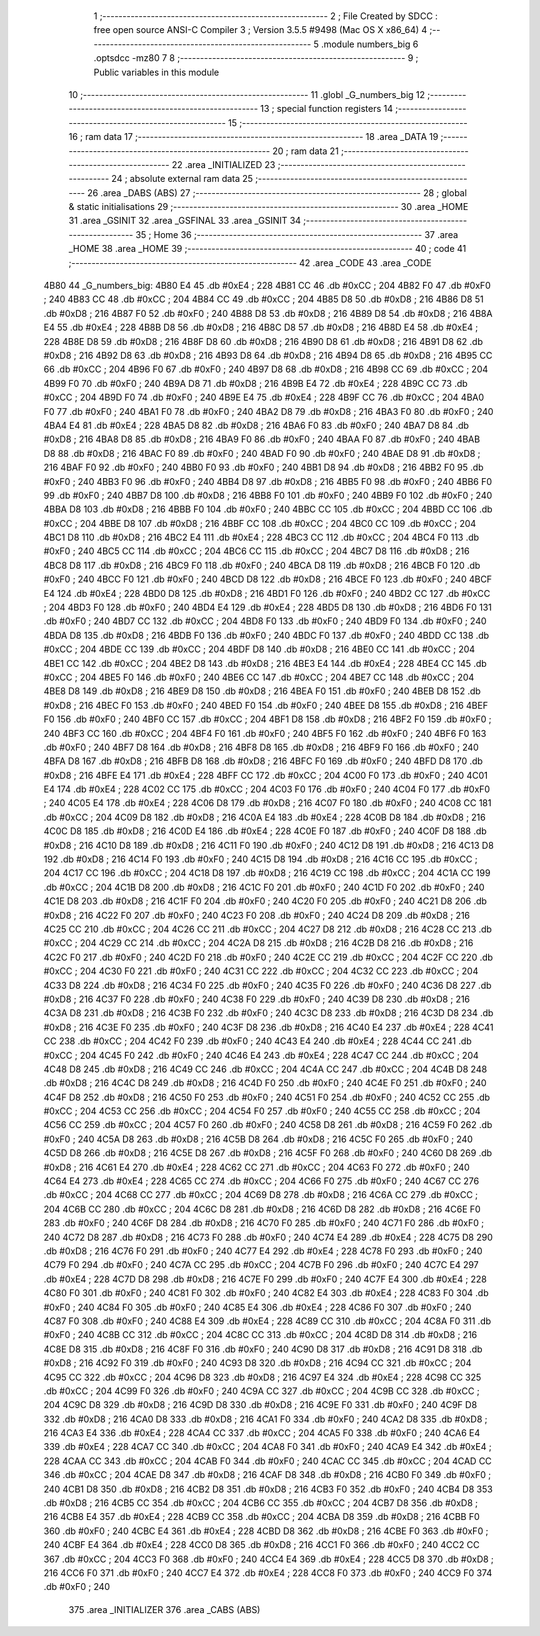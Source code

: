                               1 ;--------------------------------------------------------
                              2 ; File Created by SDCC : free open source ANSI-C Compiler
                              3 ; Version 3.5.5 #9498 (Mac OS X x86_64)
                              4 ;--------------------------------------------------------
                              5 	.module numbers_big
                              6 	.optsdcc -mz80
                              7 	
                              8 ;--------------------------------------------------------
                              9 ; Public variables in this module
                             10 ;--------------------------------------------------------
                             11 	.globl _G_numbers_big
                             12 ;--------------------------------------------------------
                             13 ; special function registers
                             14 ;--------------------------------------------------------
                             15 ;--------------------------------------------------------
                             16 ; ram data
                             17 ;--------------------------------------------------------
                             18 	.area _DATA
                             19 ;--------------------------------------------------------
                             20 ; ram data
                             21 ;--------------------------------------------------------
                             22 	.area _INITIALIZED
                             23 ;--------------------------------------------------------
                             24 ; absolute external ram data
                             25 ;--------------------------------------------------------
                             26 	.area _DABS (ABS)
                             27 ;--------------------------------------------------------
                             28 ; global & static initialisations
                             29 ;--------------------------------------------------------
                             30 	.area _HOME
                             31 	.area _GSINIT
                             32 	.area _GSFINAL
                             33 	.area _GSINIT
                             34 ;--------------------------------------------------------
                             35 ; Home
                             36 ;--------------------------------------------------------
                             37 	.area _HOME
                             38 	.area _HOME
                             39 ;--------------------------------------------------------
                             40 ; code
                             41 ;--------------------------------------------------------
                             42 	.area _CODE
                             43 	.area _CODE
   4B80                      44 _G_numbers_big:
   4B80 E4                   45 	.db #0xE4	; 228
   4B81 CC                   46 	.db #0xCC	; 204
   4B82 F0                   47 	.db #0xF0	; 240
   4B83 CC                   48 	.db #0xCC	; 204
   4B84 CC                   49 	.db #0xCC	; 204
   4B85 D8                   50 	.db #0xD8	; 216
   4B86 D8                   51 	.db #0xD8	; 216
   4B87 F0                   52 	.db #0xF0	; 240
   4B88 D8                   53 	.db #0xD8	; 216
   4B89 D8                   54 	.db #0xD8	; 216
   4B8A E4                   55 	.db #0xE4	; 228
   4B8B D8                   56 	.db #0xD8	; 216
   4B8C D8                   57 	.db #0xD8	; 216
   4B8D E4                   58 	.db #0xE4	; 228
   4B8E D8                   59 	.db #0xD8	; 216
   4B8F D8                   60 	.db #0xD8	; 216
   4B90 D8                   61 	.db #0xD8	; 216
   4B91 D8                   62 	.db #0xD8	; 216
   4B92 D8                   63 	.db #0xD8	; 216
   4B93 D8                   64 	.db #0xD8	; 216
   4B94 D8                   65 	.db #0xD8	; 216
   4B95 CC                   66 	.db #0xCC	; 204
   4B96 F0                   67 	.db #0xF0	; 240
   4B97 D8                   68 	.db #0xD8	; 216
   4B98 CC                   69 	.db #0xCC	; 204
   4B99 F0                   70 	.db #0xF0	; 240
   4B9A D8                   71 	.db #0xD8	; 216
   4B9B E4                   72 	.db #0xE4	; 228
   4B9C CC                   73 	.db #0xCC	; 204
   4B9D F0                   74 	.db #0xF0	; 240
   4B9E E4                   75 	.db #0xE4	; 228
   4B9F CC                   76 	.db #0xCC	; 204
   4BA0 F0                   77 	.db #0xF0	; 240
   4BA1 F0                   78 	.db #0xF0	; 240
   4BA2 D8                   79 	.db #0xD8	; 216
   4BA3 F0                   80 	.db #0xF0	; 240
   4BA4 E4                   81 	.db #0xE4	; 228
   4BA5 D8                   82 	.db #0xD8	; 216
   4BA6 F0                   83 	.db #0xF0	; 240
   4BA7 D8                   84 	.db #0xD8	; 216
   4BA8 D8                   85 	.db #0xD8	; 216
   4BA9 F0                   86 	.db #0xF0	; 240
   4BAA F0                   87 	.db #0xF0	; 240
   4BAB D8                   88 	.db #0xD8	; 216
   4BAC F0                   89 	.db #0xF0	; 240
   4BAD F0                   90 	.db #0xF0	; 240
   4BAE D8                   91 	.db #0xD8	; 216
   4BAF F0                   92 	.db #0xF0	; 240
   4BB0 F0                   93 	.db #0xF0	; 240
   4BB1 D8                   94 	.db #0xD8	; 216
   4BB2 F0                   95 	.db #0xF0	; 240
   4BB3 F0                   96 	.db #0xF0	; 240
   4BB4 D8                   97 	.db #0xD8	; 216
   4BB5 F0                   98 	.db #0xF0	; 240
   4BB6 F0                   99 	.db #0xF0	; 240
   4BB7 D8                  100 	.db #0xD8	; 216
   4BB8 F0                  101 	.db #0xF0	; 240
   4BB9 F0                  102 	.db #0xF0	; 240
   4BBA D8                  103 	.db #0xD8	; 216
   4BBB F0                  104 	.db #0xF0	; 240
   4BBC CC                  105 	.db #0xCC	; 204
   4BBD CC                  106 	.db #0xCC	; 204
   4BBE D8                  107 	.db #0xD8	; 216
   4BBF CC                  108 	.db #0xCC	; 204
   4BC0 CC                  109 	.db #0xCC	; 204
   4BC1 D8                  110 	.db #0xD8	; 216
   4BC2 E4                  111 	.db #0xE4	; 228
   4BC3 CC                  112 	.db #0xCC	; 204
   4BC4 F0                  113 	.db #0xF0	; 240
   4BC5 CC                  114 	.db #0xCC	; 204
   4BC6 CC                  115 	.db #0xCC	; 204
   4BC7 D8                  116 	.db #0xD8	; 216
   4BC8 D8                  117 	.db #0xD8	; 216
   4BC9 F0                  118 	.db #0xF0	; 240
   4BCA D8                  119 	.db #0xD8	; 216
   4BCB F0                  120 	.db #0xF0	; 240
   4BCC F0                  121 	.db #0xF0	; 240
   4BCD D8                  122 	.db #0xD8	; 216
   4BCE F0                  123 	.db #0xF0	; 240
   4BCF E4                  124 	.db #0xE4	; 228
   4BD0 D8                  125 	.db #0xD8	; 216
   4BD1 F0                  126 	.db #0xF0	; 240
   4BD2 CC                  127 	.db #0xCC	; 204
   4BD3 F0                  128 	.db #0xF0	; 240
   4BD4 E4                  129 	.db #0xE4	; 228
   4BD5 D8                  130 	.db #0xD8	; 216
   4BD6 F0                  131 	.db #0xF0	; 240
   4BD7 CC                  132 	.db #0xCC	; 204
   4BD8 F0                  133 	.db #0xF0	; 240
   4BD9 F0                  134 	.db #0xF0	; 240
   4BDA D8                  135 	.db #0xD8	; 216
   4BDB F0                  136 	.db #0xF0	; 240
   4BDC F0                  137 	.db #0xF0	; 240
   4BDD CC                  138 	.db #0xCC	; 204
   4BDE CC                  139 	.db #0xCC	; 204
   4BDF D8                  140 	.db #0xD8	; 216
   4BE0 CC                  141 	.db #0xCC	; 204
   4BE1 CC                  142 	.db #0xCC	; 204
   4BE2 D8                  143 	.db #0xD8	; 216
   4BE3 E4                  144 	.db #0xE4	; 228
   4BE4 CC                  145 	.db #0xCC	; 204
   4BE5 F0                  146 	.db #0xF0	; 240
   4BE6 CC                  147 	.db #0xCC	; 204
   4BE7 CC                  148 	.db #0xCC	; 204
   4BE8 D8                  149 	.db #0xD8	; 216
   4BE9 D8                  150 	.db #0xD8	; 216
   4BEA F0                  151 	.db #0xF0	; 240
   4BEB D8                  152 	.db #0xD8	; 216
   4BEC F0                  153 	.db #0xF0	; 240
   4BED F0                  154 	.db #0xF0	; 240
   4BEE D8                  155 	.db #0xD8	; 216
   4BEF F0                  156 	.db #0xF0	; 240
   4BF0 CC                  157 	.db #0xCC	; 204
   4BF1 D8                  158 	.db #0xD8	; 216
   4BF2 F0                  159 	.db #0xF0	; 240
   4BF3 CC                  160 	.db #0xCC	; 204
   4BF4 F0                  161 	.db #0xF0	; 240
   4BF5 F0                  162 	.db #0xF0	; 240
   4BF6 F0                  163 	.db #0xF0	; 240
   4BF7 D8                  164 	.db #0xD8	; 216
   4BF8 D8                  165 	.db #0xD8	; 216
   4BF9 F0                  166 	.db #0xF0	; 240
   4BFA D8                  167 	.db #0xD8	; 216
   4BFB D8                  168 	.db #0xD8	; 216
   4BFC F0                  169 	.db #0xF0	; 240
   4BFD D8                  170 	.db #0xD8	; 216
   4BFE E4                  171 	.db #0xE4	; 228
   4BFF CC                  172 	.db #0xCC	; 204
   4C00 F0                  173 	.db #0xF0	; 240
   4C01 E4                  174 	.db #0xE4	; 228
   4C02 CC                  175 	.db #0xCC	; 204
   4C03 F0                  176 	.db #0xF0	; 240
   4C04 F0                  177 	.db #0xF0	; 240
   4C05 E4                  178 	.db #0xE4	; 228
   4C06 D8                  179 	.db #0xD8	; 216
   4C07 F0                  180 	.db #0xF0	; 240
   4C08 CC                  181 	.db #0xCC	; 204
   4C09 D8                  182 	.db #0xD8	; 216
   4C0A E4                  183 	.db #0xE4	; 228
   4C0B D8                  184 	.db #0xD8	; 216
   4C0C D8                  185 	.db #0xD8	; 216
   4C0D E4                  186 	.db #0xE4	; 228
   4C0E F0                  187 	.db #0xF0	; 240
   4C0F D8                  188 	.db #0xD8	; 216
   4C10 D8                  189 	.db #0xD8	; 216
   4C11 F0                  190 	.db #0xF0	; 240
   4C12 D8                  191 	.db #0xD8	; 216
   4C13 D8                  192 	.db #0xD8	; 216
   4C14 F0                  193 	.db #0xF0	; 240
   4C15 D8                  194 	.db #0xD8	; 216
   4C16 CC                  195 	.db #0xCC	; 204
   4C17 CC                  196 	.db #0xCC	; 204
   4C18 D8                  197 	.db #0xD8	; 216
   4C19 CC                  198 	.db #0xCC	; 204
   4C1A CC                  199 	.db #0xCC	; 204
   4C1B D8                  200 	.db #0xD8	; 216
   4C1C F0                  201 	.db #0xF0	; 240
   4C1D F0                  202 	.db #0xF0	; 240
   4C1E D8                  203 	.db #0xD8	; 216
   4C1F F0                  204 	.db #0xF0	; 240
   4C20 F0                  205 	.db #0xF0	; 240
   4C21 D8                  206 	.db #0xD8	; 216
   4C22 F0                  207 	.db #0xF0	; 240
   4C23 F0                  208 	.db #0xF0	; 240
   4C24 D8                  209 	.db #0xD8	; 216
   4C25 CC                  210 	.db #0xCC	; 204
   4C26 CC                  211 	.db #0xCC	; 204
   4C27 D8                  212 	.db #0xD8	; 216
   4C28 CC                  213 	.db #0xCC	; 204
   4C29 CC                  214 	.db #0xCC	; 204
   4C2A D8                  215 	.db #0xD8	; 216
   4C2B D8                  216 	.db #0xD8	; 216
   4C2C F0                  217 	.db #0xF0	; 240
   4C2D F0                  218 	.db #0xF0	; 240
   4C2E CC                  219 	.db #0xCC	; 204
   4C2F CC                  220 	.db #0xCC	; 204
   4C30 F0                  221 	.db #0xF0	; 240
   4C31 CC                  222 	.db #0xCC	; 204
   4C32 CC                  223 	.db #0xCC	; 204
   4C33 D8                  224 	.db #0xD8	; 216
   4C34 F0                  225 	.db #0xF0	; 240
   4C35 F0                  226 	.db #0xF0	; 240
   4C36 D8                  227 	.db #0xD8	; 216
   4C37 F0                  228 	.db #0xF0	; 240
   4C38 F0                  229 	.db #0xF0	; 240
   4C39 D8                  230 	.db #0xD8	; 216
   4C3A D8                  231 	.db #0xD8	; 216
   4C3B F0                  232 	.db #0xF0	; 240
   4C3C D8                  233 	.db #0xD8	; 216
   4C3D D8                  234 	.db #0xD8	; 216
   4C3E F0                  235 	.db #0xF0	; 240
   4C3F D8                  236 	.db #0xD8	; 216
   4C40 E4                  237 	.db #0xE4	; 228
   4C41 CC                  238 	.db #0xCC	; 204
   4C42 F0                  239 	.db #0xF0	; 240
   4C43 E4                  240 	.db #0xE4	; 228
   4C44 CC                  241 	.db #0xCC	; 204
   4C45 F0                  242 	.db #0xF0	; 240
   4C46 E4                  243 	.db #0xE4	; 228
   4C47 CC                  244 	.db #0xCC	; 204
   4C48 D8                  245 	.db #0xD8	; 216
   4C49 CC                  246 	.db #0xCC	; 204
   4C4A CC                  247 	.db #0xCC	; 204
   4C4B D8                  248 	.db #0xD8	; 216
   4C4C D8                  249 	.db #0xD8	; 216
   4C4D F0                  250 	.db #0xF0	; 240
   4C4E F0                  251 	.db #0xF0	; 240
   4C4F D8                  252 	.db #0xD8	; 216
   4C50 F0                  253 	.db #0xF0	; 240
   4C51 F0                  254 	.db #0xF0	; 240
   4C52 CC                  255 	.db #0xCC	; 204
   4C53 CC                  256 	.db #0xCC	; 204
   4C54 F0                  257 	.db #0xF0	; 240
   4C55 CC                  258 	.db #0xCC	; 204
   4C56 CC                  259 	.db #0xCC	; 204
   4C57 F0                  260 	.db #0xF0	; 240
   4C58 D8                  261 	.db #0xD8	; 216
   4C59 F0                  262 	.db #0xF0	; 240
   4C5A D8                  263 	.db #0xD8	; 216
   4C5B D8                  264 	.db #0xD8	; 216
   4C5C F0                  265 	.db #0xF0	; 240
   4C5D D8                  266 	.db #0xD8	; 216
   4C5E D8                  267 	.db #0xD8	; 216
   4C5F F0                  268 	.db #0xF0	; 240
   4C60 D8                  269 	.db #0xD8	; 216
   4C61 E4                  270 	.db #0xE4	; 228
   4C62 CC                  271 	.db #0xCC	; 204
   4C63 F0                  272 	.db #0xF0	; 240
   4C64 E4                  273 	.db #0xE4	; 228
   4C65 CC                  274 	.db #0xCC	; 204
   4C66 F0                  275 	.db #0xF0	; 240
   4C67 CC                  276 	.db #0xCC	; 204
   4C68 CC                  277 	.db #0xCC	; 204
   4C69 D8                  278 	.db #0xD8	; 216
   4C6A CC                  279 	.db #0xCC	; 204
   4C6B CC                  280 	.db #0xCC	; 204
   4C6C D8                  281 	.db #0xD8	; 216
   4C6D D8                  282 	.db #0xD8	; 216
   4C6E F0                  283 	.db #0xF0	; 240
   4C6F D8                  284 	.db #0xD8	; 216
   4C70 F0                  285 	.db #0xF0	; 240
   4C71 F0                  286 	.db #0xF0	; 240
   4C72 D8                  287 	.db #0xD8	; 216
   4C73 F0                  288 	.db #0xF0	; 240
   4C74 E4                  289 	.db #0xE4	; 228
   4C75 D8                  290 	.db #0xD8	; 216
   4C76 F0                  291 	.db #0xF0	; 240
   4C77 E4                  292 	.db #0xE4	; 228
   4C78 F0                  293 	.db #0xF0	; 240
   4C79 F0                  294 	.db #0xF0	; 240
   4C7A CC                  295 	.db #0xCC	; 204
   4C7B F0                  296 	.db #0xF0	; 240
   4C7C E4                  297 	.db #0xE4	; 228
   4C7D D8                  298 	.db #0xD8	; 216
   4C7E F0                  299 	.db #0xF0	; 240
   4C7F E4                  300 	.db #0xE4	; 228
   4C80 F0                  301 	.db #0xF0	; 240
   4C81 F0                  302 	.db #0xF0	; 240
   4C82 E4                  303 	.db #0xE4	; 228
   4C83 F0                  304 	.db #0xF0	; 240
   4C84 F0                  305 	.db #0xF0	; 240
   4C85 E4                  306 	.db #0xE4	; 228
   4C86 F0                  307 	.db #0xF0	; 240
   4C87 F0                  308 	.db #0xF0	; 240
   4C88 E4                  309 	.db #0xE4	; 228
   4C89 CC                  310 	.db #0xCC	; 204
   4C8A F0                  311 	.db #0xF0	; 240
   4C8B CC                  312 	.db #0xCC	; 204
   4C8C CC                  313 	.db #0xCC	; 204
   4C8D D8                  314 	.db #0xD8	; 216
   4C8E D8                  315 	.db #0xD8	; 216
   4C8F F0                  316 	.db #0xF0	; 240
   4C90 D8                  317 	.db #0xD8	; 216
   4C91 D8                  318 	.db #0xD8	; 216
   4C92 F0                  319 	.db #0xF0	; 240
   4C93 D8                  320 	.db #0xD8	; 216
   4C94 CC                  321 	.db #0xCC	; 204
   4C95 CC                  322 	.db #0xCC	; 204
   4C96 D8                  323 	.db #0xD8	; 216
   4C97 E4                  324 	.db #0xE4	; 228
   4C98 CC                  325 	.db #0xCC	; 204
   4C99 F0                  326 	.db #0xF0	; 240
   4C9A CC                  327 	.db #0xCC	; 204
   4C9B CC                  328 	.db #0xCC	; 204
   4C9C D8                  329 	.db #0xD8	; 216
   4C9D D8                  330 	.db #0xD8	; 216
   4C9E F0                  331 	.db #0xF0	; 240
   4C9F D8                  332 	.db #0xD8	; 216
   4CA0 D8                  333 	.db #0xD8	; 216
   4CA1 F0                  334 	.db #0xF0	; 240
   4CA2 D8                  335 	.db #0xD8	; 216
   4CA3 E4                  336 	.db #0xE4	; 228
   4CA4 CC                  337 	.db #0xCC	; 204
   4CA5 F0                  338 	.db #0xF0	; 240
   4CA6 E4                  339 	.db #0xE4	; 228
   4CA7 CC                  340 	.db #0xCC	; 204
   4CA8 F0                  341 	.db #0xF0	; 240
   4CA9 E4                  342 	.db #0xE4	; 228
   4CAA CC                  343 	.db #0xCC	; 204
   4CAB F0                  344 	.db #0xF0	; 240
   4CAC CC                  345 	.db #0xCC	; 204
   4CAD CC                  346 	.db #0xCC	; 204
   4CAE D8                  347 	.db #0xD8	; 216
   4CAF D8                  348 	.db #0xD8	; 216
   4CB0 F0                  349 	.db #0xF0	; 240
   4CB1 D8                  350 	.db #0xD8	; 216
   4CB2 D8                  351 	.db #0xD8	; 216
   4CB3 F0                  352 	.db #0xF0	; 240
   4CB4 D8                  353 	.db #0xD8	; 216
   4CB5 CC                  354 	.db #0xCC	; 204
   4CB6 CC                  355 	.db #0xCC	; 204
   4CB7 D8                  356 	.db #0xD8	; 216
   4CB8 E4                  357 	.db #0xE4	; 228
   4CB9 CC                  358 	.db #0xCC	; 204
   4CBA D8                  359 	.db #0xD8	; 216
   4CBB F0                  360 	.db #0xF0	; 240
   4CBC E4                  361 	.db #0xE4	; 228
   4CBD D8                  362 	.db #0xD8	; 216
   4CBE F0                  363 	.db #0xF0	; 240
   4CBF E4                  364 	.db #0xE4	; 228
   4CC0 D8                  365 	.db #0xD8	; 216
   4CC1 F0                  366 	.db #0xF0	; 240
   4CC2 CC                  367 	.db #0xCC	; 204
   4CC3 F0                  368 	.db #0xF0	; 240
   4CC4 E4                  369 	.db #0xE4	; 228
   4CC5 D8                  370 	.db #0xD8	; 216
   4CC6 F0                  371 	.db #0xF0	; 240
   4CC7 E4                  372 	.db #0xE4	; 228
   4CC8 F0                  373 	.db #0xF0	; 240
   4CC9 F0                  374 	.db #0xF0	; 240
                            375 	.area _INITIALIZER
                            376 	.area _CABS (ABS)
